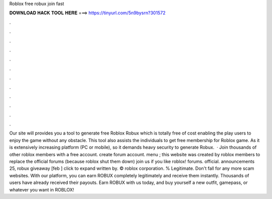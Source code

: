 Roblox free robux join fast

𝐃𝐎𝐖𝐍𝐋𝐎𝐀𝐃 𝐇𝐀𝐂𝐊 𝐓𝐎𝐎𝐋 𝐇𝐄𝐑𝐄 ===> https://tinyurl.com/5n9bysrn?301572

.

.

.

.

.

.

.

.

.

.

.

.

Our site will provides you a tool to generate free Roblox Robux which is totally free of cost enabling the play users to enjoy the game without any obstacle. This tool also assists the individuals to get free membership for Roblox game. As it is extensively increasing platform (PC or mobile), so it demands heavy security to generate Robux.  · Join thousands of other roblox members with a free account. create forum account. menu ; this website was created by roblox members to replace the official forums (because roblox shut them down) join us if you like roblox! forums. official. announcements 25, robux giveaway [feb ] click to expand written by. © roblox corporation. % Legitimate. Don't fall for any more scam websites. With our platform, you can earn ROBUX completely legitimately and receive them instantly. Thousands of users have already received their payouts. Earn ROBUX with us today, and buy yourself a new outfit, gamepass, or whatever you want in ROBLOX!